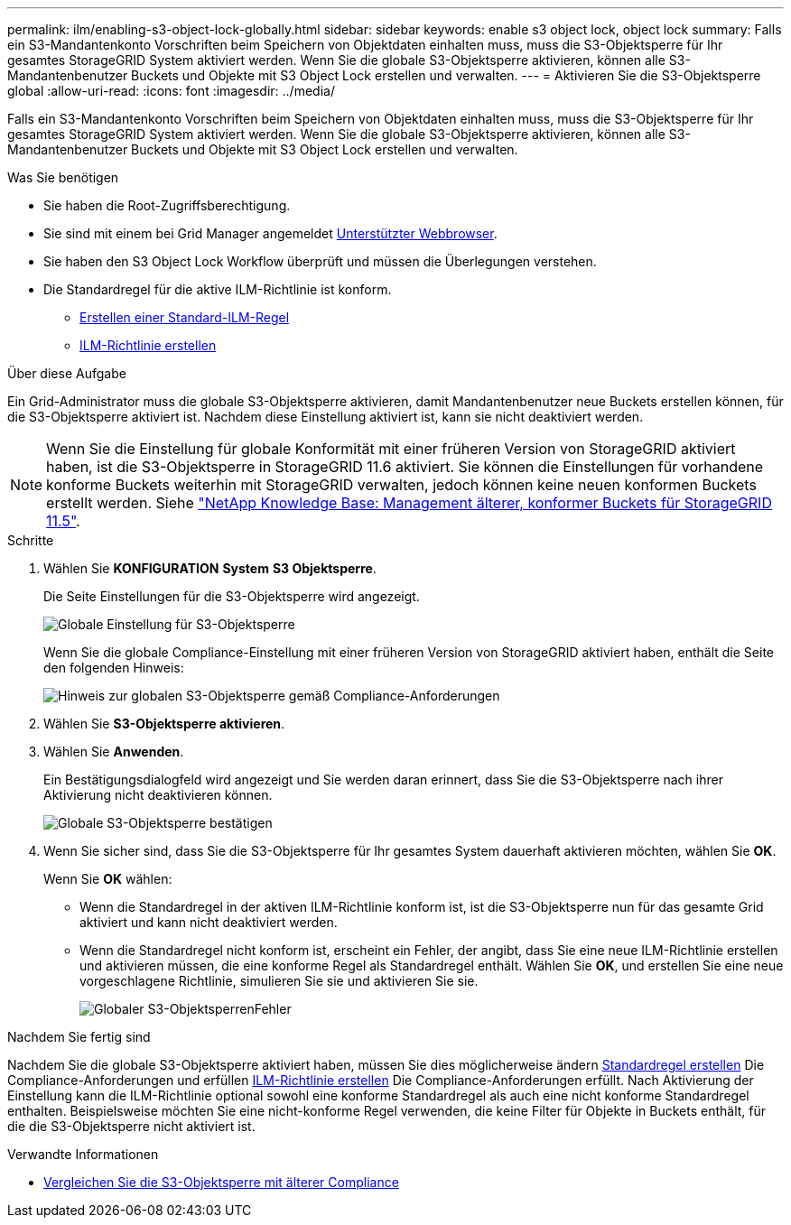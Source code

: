 ---
permalink: ilm/enabling-s3-object-lock-globally.html 
sidebar: sidebar 
keywords: enable s3 object lock, object lock 
summary: Falls ein S3-Mandantenkonto Vorschriften beim Speichern von Objektdaten einhalten muss, muss die S3-Objektsperre für Ihr gesamtes StorageGRID System aktiviert werden. Wenn Sie die globale S3-Objektsperre aktivieren, können alle S3-Mandantenbenutzer Buckets und Objekte mit S3 Object Lock erstellen und verwalten. 
---
= Aktivieren Sie die S3-Objektsperre global
:allow-uri-read: 
:icons: font
:imagesdir: ../media/


[role="lead"]
Falls ein S3-Mandantenkonto Vorschriften beim Speichern von Objektdaten einhalten muss, muss die S3-Objektsperre für Ihr gesamtes StorageGRID System aktiviert werden. Wenn Sie die globale S3-Objektsperre aktivieren, können alle S3-Mandantenbenutzer Buckets und Objekte mit S3 Object Lock erstellen und verwalten.

.Was Sie benötigen
* Sie haben die Root-Zugriffsberechtigung.
* Sie sind mit einem bei Grid Manager angemeldet xref:../admin/web-browser-requirements.adoc[Unterstützter Webbrowser].
* Sie haben den S3 Object Lock Workflow überprüft und müssen die Überlegungen verstehen.
* Die Standardregel für die aktive ILM-Richtlinie ist konform.
+
** xref:creating-default-ilm-rule.adoc[Erstellen einer Standard-ILM-Regel]
** xref:creating-ilm-policy.adoc[ILM-Richtlinie erstellen]




.Über diese Aufgabe
Ein Grid-Administrator muss die globale S3-Objektsperre aktivieren, damit Mandantenbenutzer neue Buckets erstellen können, für die S3-Objektsperre aktiviert ist. Nachdem diese Einstellung aktiviert ist, kann sie nicht deaktiviert werden.


NOTE: Wenn Sie die Einstellung für globale Konformität mit einer früheren Version von StorageGRID aktiviert haben, ist die S3-Objektsperre in StorageGRID 11.6 aktiviert. Sie können die Einstellungen für vorhandene konforme Buckets weiterhin mit StorageGRID verwalten, jedoch können keine neuen konformen Buckets erstellt werden. Siehe https://kb.netapp.com/Advice_and_Troubleshooting/Hybrid_Cloud_Infrastructure/StorageGRID/How_to_manage_legacy_Compliant_buckets_in_StorageGRID_11.5["NetApp Knowledge Base: Management älterer, konformer Buckets für StorageGRID 11.5"^].

.Schritte
. Wählen Sie *KONFIGURATION* *System* *S3 Objektsperre*.
+
Die Seite Einstellungen für die S3-Objektsperre wird angezeigt.

+
image::../media/s3_object_lock_global_setting.png[Globale Einstellung für S3-Objektsperre]

+
Wenn Sie die globale Compliance-Einstellung mit einer früheren Version von StorageGRID aktiviert haben, enthält die Seite den folgenden Hinweis:

+
image::../media/s3_object_lock_global_setting_compliant_note.png[Hinweis zur globalen S3-Objektsperre gemäß Compliance-Anforderungen]

. Wählen Sie *S3-Objektsperre aktivieren*.
. Wählen Sie *Anwenden*.
+
Ein Bestätigungsdialogfeld wird angezeigt und Sie werden daran erinnert, dass Sie die S3-Objektsperre nach ihrer Aktivierung nicht deaktivieren können.

+
image::../media/s3_object_lock_global_setting_confirm.png[Globale S3-Objektsperre bestätigen]

. Wenn Sie sicher sind, dass Sie die S3-Objektsperre für Ihr gesamtes System dauerhaft aktivieren möchten, wählen Sie *OK*.
+
Wenn Sie *OK* wählen:

+
** Wenn die Standardregel in der aktiven ILM-Richtlinie konform ist, ist die S3-Objektsperre nun für das gesamte Grid aktiviert und kann nicht deaktiviert werden.
** Wenn die Standardregel nicht konform ist, erscheint ein Fehler, der angibt, dass Sie eine neue ILM-Richtlinie erstellen und aktivieren müssen, die eine konforme Regel als Standardregel enthält. Wählen Sie *OK*, und erstellen Sie eine neue vorgeschlagene Richtlinie, simulieren Sie sie und aktivieren Sie sie.
+
image::../media/s3_object_lock_global_setting_error.gif[Globaler S3-ObjektsperrenFehler]





.Nachdem Sie fertig sind
Nachdem Sie die globale S3-Objektsperre aktiviert haben, müssen Sie dies möglicherweise ändern xref:../ilm/creating-default-ilm-rule.adoc[Standardregel erstellen] Die Compliance-Anforderungen und erfüllen xref:creating-ilm-policy-after-s3-object-lock-is-enabled.adoc[ILM-Richtlinie erstellen] Die Compliance-Anforderungen erfüllt. Nach Aktivierung der Einstellung kann die ILM-Richtlinie optional sowohl eine konforme Standardregel als auch eine nicht konforme Standardregel enthalten. Beispielsweise möchten Sie eine nicht-konforme Regel verwenden, die keine Filter für Objekte in Buckets enthält, für die die S3-Objektsperre nicht aktiviert ist.

.Verwandte Informationen
* xref:managing-objects-with-s3-object-lock.adoc#comparing-s3-object-lock-to-legacy-compliance[Vergleichen Sie die S3-Objektsperre mit älterer Compliance]


